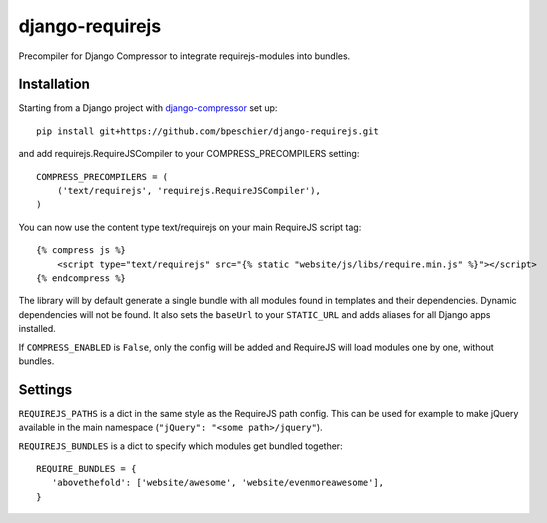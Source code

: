================
django-requirejs
================

Precompiler for Django Compressor to integrate requirejs-modules into bundles.

Installation
~~~~~~~~~~~~

Starting from a Django project with `django-compressor <https://github.com/django-compressor/django-compressor/>`_ set up::

 pip install git+https://github.com/bpeschier/django-requirejs.git

and add requirejs.RequireJSCompiler to your COMPRESS_PRECOMPILERS setting::

 COMPRESS_PRECOMPILERS = (
     ('text/requirejs', 'requirejs.RequireJSCompiler'),
 )

You can now use the content type text/requirejs on your main RequireJS script tag::

 {% compress js %}
     <script type="text/requirejs" src="{% static "website/js/libs/require.min.js" %}"></script>
 {% endcompress %}


The library will by default generate a single bundle with all modules found in templates
and their dependencies. Dynamic dependencies will not be found. It also sets the ``baseUrl``
to your ``STATIC_URL`` and adds aliases for all Django apps installed.

If ``COMPRESS_ENABLED`` is ``False``, only the config will be added and RequireJS will load
modules one by one, without bundles.

Settings
~~~~~~~~

``REQUIREJS_PATHS`` is a dict in the same style as the RequireJS path config. This can be used for example
to make jQuery available in the main namespace (``"jQuery": "<some path>/jquery"``).

``REQUIREJS_BUNDLES`` is a dict to specify which modules get bundled together::

 REQUIRE_BUNDLES = {
    'abovethefold': ['website/awesome', 'website/evenmoreawesome'],
 }

